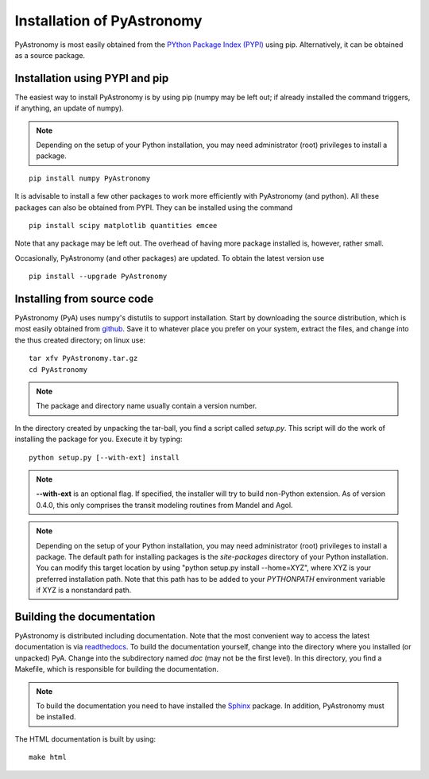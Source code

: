 Installation of PyAstronomy
==============================

PyAstronomy is most easily obtained from the `PYthon Package Index (PYPI) <https://pypi.org/project/PyAstronomy/>`_ using pip.
Alternatively, it can be obtained as a source package.

Installation using PYPI and pip
---------------------------------

The easiest way to install PyAstronomy is by using pip (numpy may be left out; if already
installed the command triggers, if anything, an update of numpy).

.. note:: Depending on the setup of your Python installation, you may need administrator (root)
          privileges to install a package. 

::

    pip install numpy PyAstronomy


It is advisable to install a few other packages to work more efficiently with PyAstronomy
(and python). All these packages can also be obtained from PYPI. They can be installed using
the command

::

    
    pip install scipy matplotlib quantities emcee


Note that any package may be left out. The overhead of having more package installed is, however, rather
small.

Occasionally, PyAstronomy (and other packages) are updated. To obtain the latest version use

::

    pip install --upgrade PyAstronomy

Installing from source code
-------------------------------

PyAstronomy (PyA) uses numpy's distutils to support installation.
Start by downloading the source distribution, which is most easily obtained from
`github <https://github.com/sczesla/PyAstronomy>`_.
Save it to whatever place
you prefer on your system, extract the files, and change into the thus created
directory; on linux use:

::
  
  tar xfv PyAstronomy.tar.gz
  cd PyAstronomy

.. note:: The package and directory name usually contain a version number.

In the directory created by unpacking the tar-ball, you find a script called *setup.py*.
This script will do the work of installing the package for you. Execute it by typing:

::
  
  python setup.py [--with-ext] install

.. note:: **--with-ext** is an optional flag. If specified, the installer will try to build
          non-Python extension. As of version 0.4.0, this only comprises the transit modeling
          routines from Mandel and Agol. 

.. note:: Depending on the setup of your Python installation, you may need administrator (root)
          privileges to install a package. The default path for installing packages is the
          *site-packages* directory of your Python installation. You can modify this target location
          by using "python setup.py install --home=XYZ", where XYZ is your preferred installation
          path. Note that this path has to be added to your `PYTHONPATH` environment variable if
          XYZ is a nonstandard path.

Building the documentation
-----------------------------

PyAstronomy is distributed including documentation. Note that the most convenient way to access the
latest documentation is via `readthedocs <https://pyastronomy.readthedocs.io/en/latest/index.html>`_.
To build the documentation yourself, change
into the directory where you installed (or unpacked) PyA. Change into the subdirectory named *doc*
(may not be the first level). In this directory, you find a Makefile, which is responsible for
building the documentation.

.. _Sphinx: http://sphinx.pocoo.org/

.. note:: To build the documentation you need to have installed the Sphinx_ package. In addition,
          PyAstronomy must be installed. 

The HTML documentation is built by using:

::
  
  make html


  